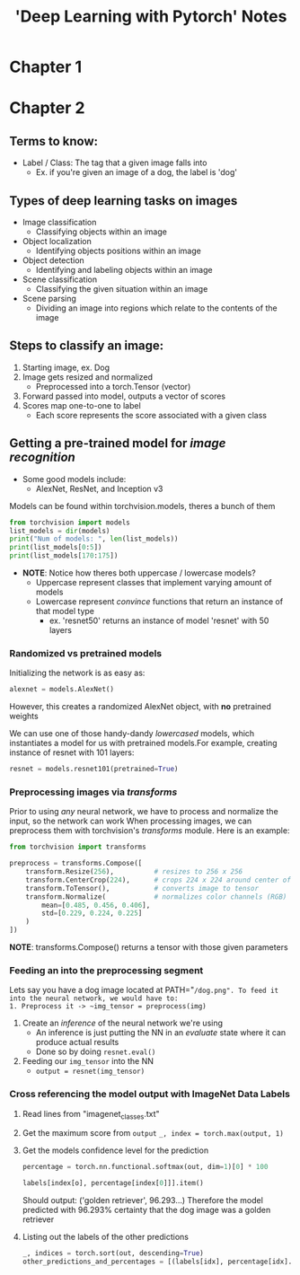 #+title: 'Deep Learning with Pytorch' Notes
#+STARTUP: show2levels
#+OPTIONS: :toc:2

* Chapter 1
* Chapter 2
** Terms to know:
- Label / Class: The tag that a given image falls into
  + Ex. if you're given an image of a dog, the label is 'dog'
** Types of deep learning tasks on images
- Image classification
  + Classifying objects within an image
- Object localization
  + Identifying objects positions within an image
- Object detection
  + Identifying and labeling objects within an image
- Scene classification
  + Classifying the given situation within an image
- Scene parsing
  + Dividing an image into regions which relate to the contents of the image
** Steps to classify an image:
1. Starting image, ex. Dog
2. Image gets resized and normalized
   - Preprocessed into a torch.Tensor (vector)
3. Forward passed into model, outputs a vector of scores
4. Scores map one-to-one to label
   - Each score represents the score associated with a given class
** Getting a pre-trained model for /image recognition/
- Some good models include:
  + AlexNet, ResNet, and Inception v3

Models can be found within torchvision.models, theres a bunch of them
#+begin_src python :results output  :tangle HW2/notes.py
from torchvision import models
list_models = dir(models)
print("Num of models: ", len(list_models))
print(list_models[0:5])
print(list_models[170:175])
#+end_src

#+RESULTS:
: Num of models:  205
: ['AlexNet', 'AlexNet_Weights', 'ConvNeXt', 'ConvNeXt_Base_Weights', 'ConvNeXt_Large_Weights']
: ['resnet50', 'resnext101_32x8d', 'resnext101_64x4d', 'resnext50_32x4d', 'segmentation']

- *NOTE*: Notice how theres both uppercase / lowercase models?
  + Uppercase represent classes that implement varying amount of models
  + Lowercase represent /convince/ functions that return an instance of that model type
    * ex. 'resnet50' returns an instance of model 'resnet' with 50 layers

*** Randomized vs pretrained models
Initializing the network is as easy as:
#+begin_src python :tangle  HW2/notes.py
alexnet = models.AlexNet()
#+end_src
However, this creates a randomized AlexNet object, with *no* pretrained weights

We can use one of those handy-dandy /lowercased/ models, which instantiates a model for us with pretrained models.For example, creating instance of resnet with 101 layers:
#+begin_src python :results output :tangle HW2/notes.py
resnet = models.resnet101(pretrained=True)
#+end_src
*** Preprocessing images via /transforms/
Prior to using /any/ neural network, we have to process and normalize the input, so the network can work
When processing images, we can preprocess them with torchvision's /transforms/ module. Here is an example:
#+begin_src python :results output
from torchvision import transforms

preprocess = transforms.Compose([
    transform.Resize(256),          # resizes to 256 x 256
    transform.CenterCrop(224),      # crops 224 x 224 around center of new image
    transform.ToTensor(),           # converts image to tensor
    transform.Normalize(            # normalizes color channels (RGB)
        mean=[0.485, 0.456, 0.406],
        std=[0.229, 0.224, 0.225]
    )
])
#+end_src
*NOTE*: transforms.Compose() returns a tensor with those given parameters
*** Feeding an into the preprocessing segment
Lets say you have a dog image located at PATH="~/dog.png". To feed it into the neural network, we would have to:
1. Preprocess it -> ~img_tensor = preprocess(img)~
2. Create an /inference/ of the neural network we're using
   - An inference is just putting the NN in an /evaluate/ state where it can produce actual results
   - Done so by doing ~resnet.eval()~
3. Feeding our ~img_tensor~ into the NN
   - ~output = resnet(img_tensor)~
*** Cross referencing the model output with ImageNet Data Labels
1. Read lines from "imagenet_classes.txt"
2. Get the maximum score from ~output~
   ~_, index = torch.max(output, 1)~
3. Get the models confidence level for the prediction
   #+begin_src python :results output
   percentage = torch.nn.functional.softmax(out, dim=1)[0] * 100

   labels[index[o], percentage[index[0]]].item()
   #+end_src
   Should output: ('golden retriever', 96.293...)
   Therefore the model predicted with 96.293% certainty that the dog image was a golden retriever
4. Listing out the labels of the other predictions
   #+begin_src python :results output
   _, indices = torch.sort(out, descending=True)
   other_predictions_and_percentages = [(labels[idx], percentage[idx].item()) for idx in indices[0][:5]]
   #+end_src
